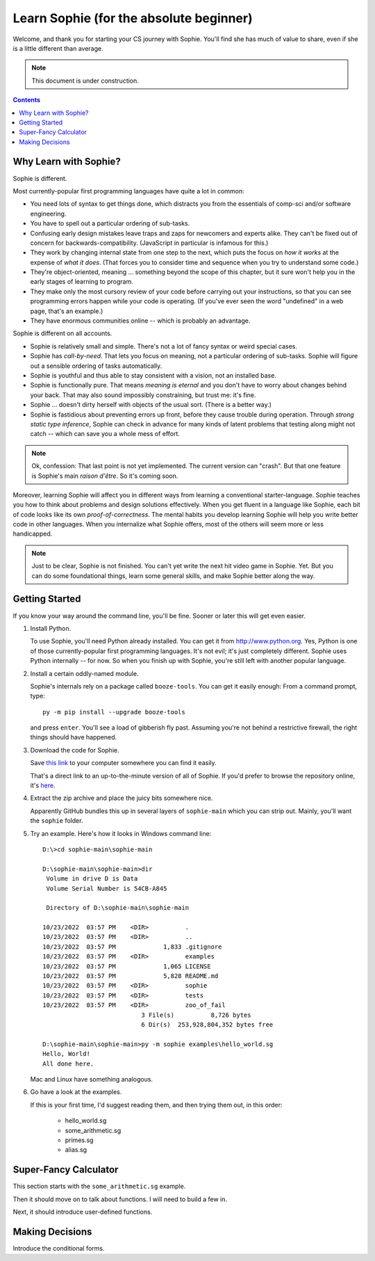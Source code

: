 Learn Sophie (for the absolute beginner)
=========================================

Welcome, and thank you for starting your CS journey with Sophie.
You'll find she has much of value to share, even if she is a little different than average.

.. note:: This document is under construction.

.. contents::
	:depth: 2

Why Learn with Sophie?
-----------------------

Sophie is different.

Most currently-popular first programming languages have quite a lot in common:

* You need lots of syntax to get things done, which distracts you from the essentials of comp-sci and/or software engineering.
* You have to spell out a particular ordering of sub-tasks.
* Confusing early design mistakes leave traps and zaps for newcomers and experts alike.
  They can't be fixed out of concern for backwards-compatibility.
  (JavaScript in particular is infamous for this.)
* They work by changing internal state from one step to the next,
  which puts the focus on *how it works* at the expense of *what it does*.
  (That forces you to consider time and sequence when you try to understand some code.)
* They're object-oriented, meaning ... something beyond the scope of this chapter,
  but it sure won't help you in the early stages of learning to program.
* They make only the most cursory review of your code before carrying out your instructions,
  so that you can see programming errors happen while your code is operating.
  (If you've ever seen the word "undefined" in a web page, that's an example.)
* They have enormous communities online -- which is probably an advantage.

Sophie is different on all accounts.

* Sophie is relatively small and simple. There's not a lot of fancy syntax or weird special cases.
* Sophie has *call-by-need*. That lets you focus on meaning, not a particular ordering of sub-tasks.
  Sophie will figure out a sensible ordering of tasks automatically.
* Sophie is youthful and thus able to stay consistent with a vision, not an installed base.
* Sophie is functionally pure. That means *meaning is eternal* and you don't have to worry about
  changes behind your back. That may also sound impossibly constraining, but trust me: it's fine.
* Sophie ... doesn't dirty herself with objects of the usual sort. (There is a better way.)
* Sophie is fastidious about preventing errors up front, before they cause trouble during operation.
  Through *strong static type inference*, Sophie can check in advance for many kinds of
  latent problems that testing along might not catch -- which can save you a whole mess of effort.

.. note::
	Ok, confession: That last point is not yet implemented. The current version can "crash".
	But that one feature is Sophie's main *raison d'être*. So it's coming soon.

Moreover, learning Sophie will affect you in different ways from learning a conventional starter-language.
Sophie teaches you how to think about problems and design solutions effectively.
When you get fluent in a language like Sophie, each bit of code looks like its own *proof-of-correctness*.
The mental habits you develop learning Sophie will help you write better code in other languages.
When you internalize what Sophie offers, most of the others will seem more or less handicapped.

.. note::
	Just to be clear, Sophie is not finished. You can't yet write the next hit video game in Sophie. Yet.
	But you can do some foundational things, learn some general skills, and make Sophie better along the way.

Getting Started
-----------------

If you know your way around the command line, you'll be fine.
Sooner or later this will get even easier.

1. Install Python.

   To use Sophie, you'll need Python already installed. You can get it from http://www.python.org.
   Yes, Python is one of those currently-popular first programming languages.
   It's not evil; it's just completely different. Sophie uses Python internally -- for now.
   So when you finish up with Sophie, you're still left with another popular language.

2. Install a certain oddly-named module.

   Sophie's internals rely on a package called ``booze-tools``.
   You can get it easily enough: From a command prompt, type::

		py -m pip install --upgrade booze-tools

   and press ``enter``. You'll see a load of gibberish fly past.
   Assuming you're not behind a restrictive firewall, the right things should have happened.

3. Download the code for Sophie.

   Save `this link <https://github.com/kjosib/sophie/archive/refs/heads/main.zip>`_
   to your computer somewhere you can find it easily.

   That's a direct link to an up-to-the-minute version of all of Sophie.
   If you'd prefer to browse the repository online, it's `here <https://github.com/kjosib/sophie>`_.

4. Extract the zip archive and place the juicy bits somewhere nice.

   Apparently GitHub bundles this up in several layers of ``sophie-main`` which you can strip out.
   Mainly, you'll want the ``sophie`` folder.

5. Try an example. Here's how it looks in Windows command line::

	D:\>cd sophie-main\sophie-main

	D:\sophie-main\sophie-main>dir
	 Volume in drive D is Data
	 Volume Serial Number is 54CB-A845

	 Directory of D:\sophie-main\sophie-main

	10/23/2022  03:57 PM    <DIR>          .
	10/23/2022  03:57 PM    <DIR>          ..
	10/23/2022  03:57 PM             1,833 .gitignore
	10/23/2022  03:57 PM    <DIR>          examples
	10/23/2022  03:57 PM             1,065 LICENSE
	10/23/2022  03:57 PM             5,828 README.md
	10/23/2022  03:57 PM    <DIR>          sophie
	10/23/2022  03:57 PM    <DIR>          tests
	10/23/2022  03:57 PM    <DIR>          zoo_of_fail
				   3 File(s)          8,726 bytes
				   6 Dir(s)  253,928,804,352 bytes free

	D:\sophie-main\sophie-main>py -m sophie examples\hello_world.sg
	Hello, World!
	All done here.

   Mac and Linux have something analogous.

6. Go have a look at the examples.

   If this is your first time, I'd suggest reading them, and then trying them out, in this order:

	* hello_world.sg
	* some_arithmetic.sg
	* primes.sg
	* alias.sg

Super-Fancy Calculator
--------------------------

This section starts with the ``some_arithmetic.sg`` example.

Then it should move on to talk about functions.
I will need to build a few in.

Next, it should introduce user-defined functions.

Making Decisions
--------------------

Introduce the conditional forms.


